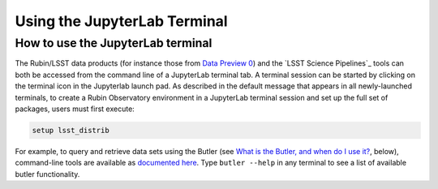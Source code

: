 #############################
Using the JupyterLab Terminal
#############################

.. _NB-Intro-Use-A-JL-terminal:

How to use the JupyterLab terminal
==================================

The Rubin/LSST data products (for instance those from `Data Preview 0 <https://dp0.lsst.io/>`_) and the `LSST Science Pipelines`_ tools can both be accessed from the command line of a JupyterLab terminal tab.
A terminal session can be started by clicking on the terminal icon in the Jupyterlab launch pad.
As described in the default message that appears in all newly-launched terminals, to create a Rubin Observatory environment in a JupyterLab terminal session and set up the full set of packages, users must first execute:

.. code-block:: bash

   setup lsst_distrib

For example, to query and retrieve data sets using the Butler (see `What is the Butler, and when do I use it? <https://dp0-2.lsst.io/data-access-analysis-tools/nb-intro.html#nb-intro-use-a-nb-faq-butler>`_, below), command-line tools are available as `documented here <https://pipelines.lsst.io/v/weekly/modules/lsst.daf.butler/scripts/butler.html>`_.
Type ``butler --help`` in any terminal to see a list of available butler functionality.
